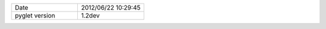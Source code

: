 .. list-table::
   :widths: 50 50

   * - Date
     - 2012/06/22 10:29:45
   * - pyglet version
     - 1.2dev
